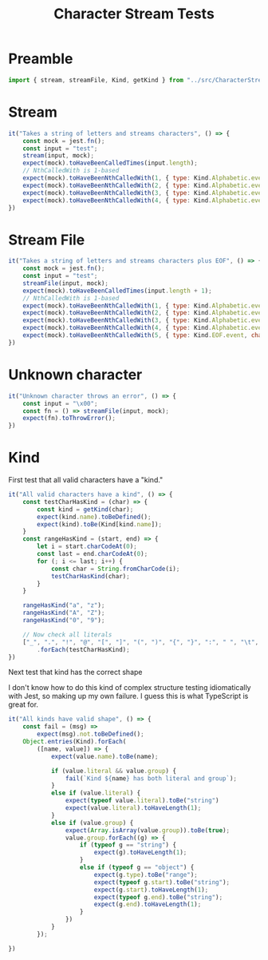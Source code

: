 #+TITLE: Character Stream Tests
#+PROPERTY: header-args    :comments both :tangle ../src/CharacterStream.test.js

* Preamble

#+begin_src js
import { stream, streamFile, Kind, getKind } from "../src/CharacterStream";
#+end_src

* Stream

#+begin_src js
it("Takes a string of letters and streams characters", () => {
    const mock = jest.fn();
    const input = "test";
    stream(input, mock);
    expect(mock).toHaveBeenCalledTimes(input.length);
    // NthCalledWith is 1-based
    expect(mock).toHaveBeenNthCalledWith(1, { type: Kind.Alphabetic.event, char: "t" });
    expect(mock).toHaveBeenNthCalledWith(2, { type: Kind.Alphabetic.event, char: "e" });
    expect(mock).toHaveBeenNthCalledWith(3, { type: Kind.Alphabetic.event, char: "s" });
    expect(mock).toHaveBeenNthCalledWith(4, { type: Kind.Alphabetic.event, char: "t" });
})
#+end_src
* Stream File

#+begin_src js
it("Takes a string of letters and streams characters plus EOF", () => {
    const mock = jest.fn();
    const input = "test";
    streamFile(input, mock);
    expect(mock).toHaveBeenCalledTimes(input.length + 1);
    // NthCalledWith is 1-based
    expect(mock).toHaveBeenNthCalledWith(1, { type: Kind.Alphabetic.event, char: "t" });
    expect(mock).toHaveBeenNthCalledWith(2, { type: Kind.Alphabetic.event, char: "e" });
    expect(mock).toHaveBeenNthCalledWith(3, { type: Kind.Alphabetic.event, char: "s" });
    expect(mock).toHaveBeenNthCalledWith(4, { type: Kind.Alphabetic.event, char: "t" });
    expect(mock).toHaveBeenNthCalledWith(5, { type: Kind.EOF.event, char: undefined });
})
#+end_src
* Unknown character

#+begin_src js
it("Unknown character throws an error", () => {
    const input = "\x00";
    const fn = () => streamFile(input, mock);
    expect(fn).toThrowError();
})
#+end_src
* Kind

First test that all valid characters have a "kind."

#+begin_src js
it("All valid characters have a kind", () => {
    const testCharHasKind = (char) => {
        const kind = getKind(char);
        expect(kind.name).toBeDefined();
        expect(kind).toBe(Kind[kind.name]);
    }
    const rangeHasKind = (start, end) => {
        let i = start.charCodeAt(0);
        const last = end.charCodeAt(0);
        for (; i <= last; i++) {
            const char = String.fromCharCode(i);
            testCharHasKind(char);
        }
    }

    rangeHasKind("a", "z");
    rangeHasKind("A", "Z");
    rangeHasKind("0", "9");

    // Now check all literals
    ["_", ".", "!", "@", "[", "]", "(", ")", "{", "}", ":", " ", "\t", "\n", "\""]
        .forEach(testCharHasKind);
})
#+end_src

Next test that kind has the correct shape

I don't know how to do this kind of complex structure testing idiomatically with Jest, so making up my own failure. I guess this is what TypeScript is great for.

#+begin_src js
it("All kinds have valid shape", () => {
    const fail = (msg) =>
        expect(msg).not.toBeDefined();
    Object.entries(Kind).forEach(
        ([name, value]) => {
            expect(value.name).toBe(name);

            if (value.literal && value.group) {
                fail(`Kind ${name} has both literal and group`);
            }
            else if (value.literal) {
                expect(typeof value.literal).toBe("string")
                expect(value.literal).toHaveLength(1);
            }
            else if (value.group) {
                expect(Array.isArray(value.group)).toBe(true);
                value.group.forEach((g) => {
                    if (typeof g == "string") {
                        expect(g).toHaveLength(1);
                    }
                    else if (typeof g == "object") {
                        expect(g.type).toBe("range");
                        expect(typeof g.start).toBe("string");
                        expect(g.start).toHaveLength(1);
                        expect(typeof g.end).toBe("string");
                        expect(g.end).toHaveLength(1);
                    }
                })
            }
        });

})
#+end_src
